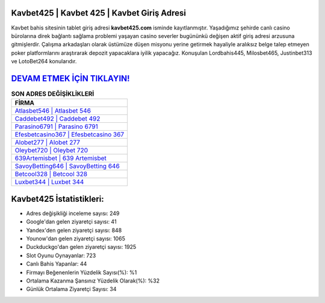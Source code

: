 ﻿Kavbet425 | Kavbet 425 | Kavbet Giriş Adresi
===================================

.. image:: images/kavbet-giris.jpg
   :width: 600
   
Kavbet bahis sitesinin tablet giriş adresi **kavbet425.com** isminde kayıtlanmıştır. Yaşadığımız şehirde canlı casino bürolarına direk bağlantı sağlama problemi yaşayan casino severler bugününkü değişen aktif giriş adresi arzusuna gitmişlerdir. Çalışma arkadaşları olarak üstümüze düşen misyonu yerine getirmek hayaliyle aralıksız belge talep etmeyen poker platformlarını araştırarak depozit yapacaklara iyilik yapacağız. Konuşulan Lordbahis445, Milosbet465, Justinbet313 ve LotoBet264 konularıdır.

`DEVAM ETMEK İÇİN TIKLAYIN! <https://urlday.cc/git>`_
==============

.. list-table:: **SON ADRES DEĞİŞİKLİKLERİ**
   :widths: 100
   :header-rows: 1

   * - FİRMA
   * - `Atlasbet546 | Atlasbet 546 <atlasbet546-atlasbet-546-atlasbet-giris-adresi.html>`_
   * - `Caddebet492 | Caddebet 492 <caddebet492-caddebet-492-caddebet-giris-adresi.html>`_
   * - `Parasino6791 | Parasino 6791 <parasino6791-parasino-6791-parasino-giris-adresi.html>`_	 
   * - `Efesbetcasino367 | Efesbetcasino 367 <efesbetcasino367-efesbetcasino-367-efesbetcasino-giris-adresi.html>`_	 
   * - `Alobet277 | Alobet 277 <alobet277-alobet-277-alobet-giris-adresi.html>`_ 
   * - `Oleybet720 | Oleybet 720 <oleybet720-oleybet-720-oleybet-giris-adresi.html>`_
   * - `639Artemisbet | 639 Artemisbet <639artemisbet-639-artemisbet-artemisbet-giris-adresi.html>`_	 
   * - `SavoyBetting646 | SavoyBetting 646 <savoybetting646-savoybetting-646-savoybetting-giris-adresi.html>`_
   * - `Betcool328 | Betcool 328 <betcool328-betcool-328-betcool-giris-adresi.html>`_
   * - `Luxbet344 | Luxbet 344 <luxbet344-luxbet-344-luxbet-giris-adresi.html>`_
	 
Kavbet425 İstatistikleri:
===================================	 
* Adres değişikliği inceleme sayısı: 249
* Google'dan gelen ziyaretçi sayısı: 41
* Yandex'den gelen ziyaretçi sayısı: 848
* Younow'dan gelen ziyaretçi sayısı: 1065
* Duckduckgo'dan gelen ziyaretçi sayısı: 1925
* Slot Oyunu Oynayanlar: 723
* Canlı Bahis Yapanlar: 44
* Firmayı Beğenenlerin Yüzdelik Sayısı(%): %1
* Ortalama Kazanma Şansınız Yüzdelik Olarak(%): %32
* Günlük Ortalama Ziyaretçi Sayısı: 34
